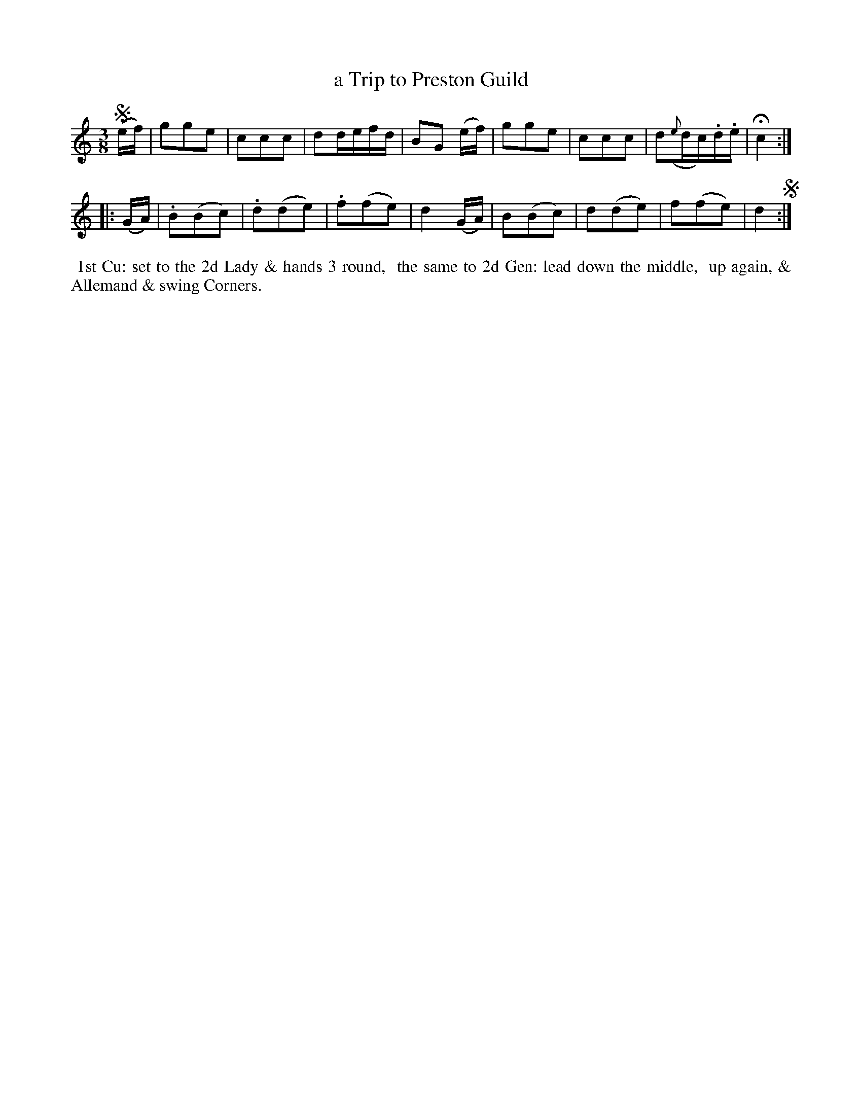 X: 6
T: a Trip to Preston Guild
%C: Mr. Gray
%R: waltz
B: Mr. Gray "24 Country Dances for the Year 1803" p.3 #2
S: http://imslp.org/wiki/24_Country_Dances_for_the_Year_1803_(Various)  2013-12-2
Z: 2013 John Chambers <jc:trillian.mit.edu>
M: 3/8
L: 1/16
K: C
!segno!(ef) |\
g2g2e2 | c2c2c2 | d2defd | B2G2 (ef) |\
g2g2e2 | c2c2c2 | d2({e}dc).d.e | Hc4 :|
|: (GA) |\
.B2(B2c2) | .d2(d2e2) | .f2(f2e2) | d4 (GA) |\
B2(B2c2) | d2(d2e2) | f2(f2e2) | d4 !segno!:|
% - - - - - - - - - - - - - - - - - - - - - - - - -
%%begintext align
%% 1st Cu: set to the 2d Lady & hands 3 round,
%% the same to 2d Gen: lead down the middle,
%% up again, & Allemand & swing Corners.
%%endtext
